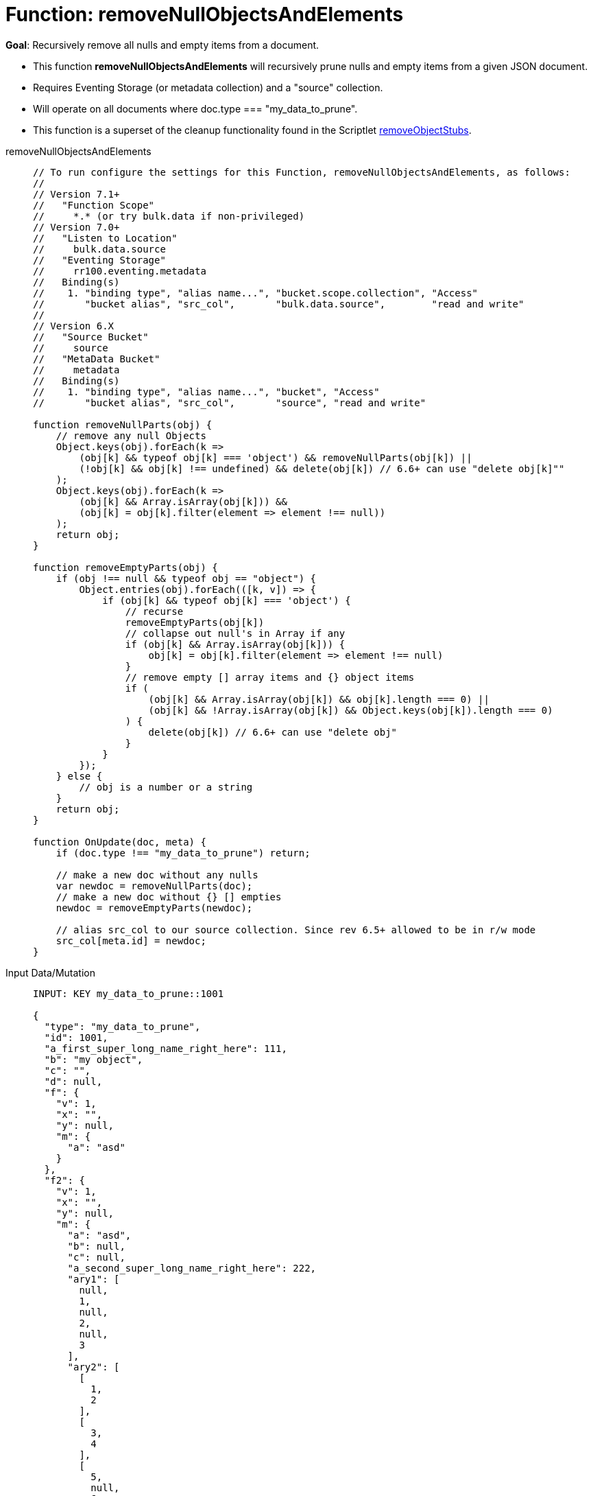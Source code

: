 = Function: removeNullObjectsAndElements
:description: pass:q[Recursively remove all nulls and empty items from a document.]
:page-edition: Enterprise Edition
:tabs:

*Goal*: {description}

* This function *removeNullObjectsAndElements* will recursively prune nulls and empty items from a given JSON document.
* Requires Eventing Storage (or metadata collection) and a "source" collection.
* Will operate on all documents where doc.type === "my_data_to_prune".
* This function is a superset of the cleanup functionality found in the Scriptlet xref:eventing-handler-removeObjectStubs.adoc[removeObjectStubs].

[{tabs}] 
====
removeNullObjectsAndElements::
+
--
[source,javascript]
----
// To run configure the settings for this Function, removeNullObjectsAndElements, as follows:
//
// Version 7.1+
//   "Function Scope"
//     *.* (or try bulk.data if non-privileged)
// Version 7.0+
//   "Listen to Location"
//     bulk.data.source
//   "Eventing Storage"
//     rr100.eventing.metadata
//   Binding(s)
//    1. "binding type", "alias name...", "bucket.scope.collection", "Access"
//       "bucket alias", "src_col",       "bulk.data.source",        "read and write"
//
// Version 6.X
//   "Source Bucket"
//     source
//   "MetaData Bucket"
//     metadata
//   Binding(s)
//    1. "binding type", "alias name...", "bucket", "Access"
//       "bucket alias", "src_col",       "source", "read and write"

function removeNullParts(obj) {
    // remove any null Objects
    Object.keys(obj).forEach(k =>
        (obj[k] && typeof obj[k] === 'object') && removeNullParts(obj[k]) ||
        (!obj[k] && obj[k] !== undefined) && delete(obj[k]) // 6.6+ can use "delete obj[k]""
    );
    Object.keys(obj).forEach(k =>
        (obj[k] && Array.isArray(obj[k])) &&
        (obj[k] = obj[k].filter(element => element !== null))
    );
    return obj;
}

function removeEmptyParts(obj) {
    if (obj !== null && typeof obj == "object") {
        Object.entries(obj).forEach(([k, v]) => {
            if (obj[k] && typeof obj[k] === 'object') {
                // recurse
                removeEmptyParts(obj[k])
                // collapse out null's in Array if any
                if (obj[k] && Array.isArray(obj[k])) {
                    obj[k] = obj[k].filter(element => element !== null)
                }
                // remove empty [] array items and {} object items
                if (
                    (obj[k] && Array.isArray(obj[k]) && obj[k].length === 0) ||
                    (obj[k] && !Array.isArray(obj[k]) && Object.keys(obj[k]).length === 0)
                ) {
                    delete(obj[k]) // 6.6+ can use "delete obj"    
                }
            }
        });
    } else {
        // obj is a number or a string
    }
    return obj;
}

function OnUpdate(doc, meta) {
    if (doc.type !== "my_data_to_prune") return;
    
    // make a new doc without any nulls
    var newdoc = removeNullParts(doc);
    // make a new doc without {} [] empties
    newdoc = removeEmptyParts(newdoc);
    
    // alias src_col to our source collection. Since rev 6.5+ allowed to be in r/w mode
    src_col[meta.id] = newdoc;
}
----
--

Input Data/Mutation::
+
--
[source,json]
----
INPUT: KEY my_data_to_prune::1001

{
  "type": "my_data_to_prune",
  "id": 1001,
  "a_first_super_long_name_right_here": 111,
  "b": "my object",
  "c": "",
  "d": null,
  "f": {
    "v": 1,
    "x": "",
    "y": null,
    "m": {
      "a": "asd"
    }
  },
  "f2": {
    "v": 1,
    "x": "",
    "y": null,
    "m": {
      "a": "asd",
      "b": null,
      "c": null,
      "a_second_super_long_name_right_here": 222,
      "ary1": [
        null,
        1,
        null,
        2,
        null,
        3
      ],
      "ary2": [
        [
          1,
          2
        ],
        [
          3,
          4
        ],
        [
          5,
          null,
          6
        ],
        {
          "a": 1
        },
        {
          "b": 2
        },
        {
          "c": 3,
          "d": null
        },
        {
          "e": null
        },
        [
          null,
          null,
          null,
          null
        ]
      ]
    }
  },
  "a_third_super_long_name_right_here": {
    "x": 1,
    "y": 2,
    "z": null
  }
}
----
--

Output Data/Mutation::
+ 
-- 
[source,json]
----
UPDATED/OUTPUT: KEY my_data_to_prune::1001

{
  "type": "my_data_to_prune",
  "id": 1001,
  "a_first_super_long_name_right_here": 111,
  "b": "my object",
  "f": {
    "v": 1,
    "m": {
      "a": "asd"
    }
  },
  "f2": {
    "v": 1,
    "m": {
      "a": "asd",
      "a_second_super_long_name_right_here": 222,
      "ary1": [
        1,
        2,
        3
      ],
      "ary2": [
        [
          1,
          2
        ],
        [
          3,
          4
        ],
        [
          5,
          6
        ],
        {
          "a": 1
        },
        {
          "b": 2
        },
        {
          "c": 3
        }
      ]
    }
  },
  "a_third_super_long_name_right_here": {
    "x": 1,
    "y": 2
  }
}
----
--
====
